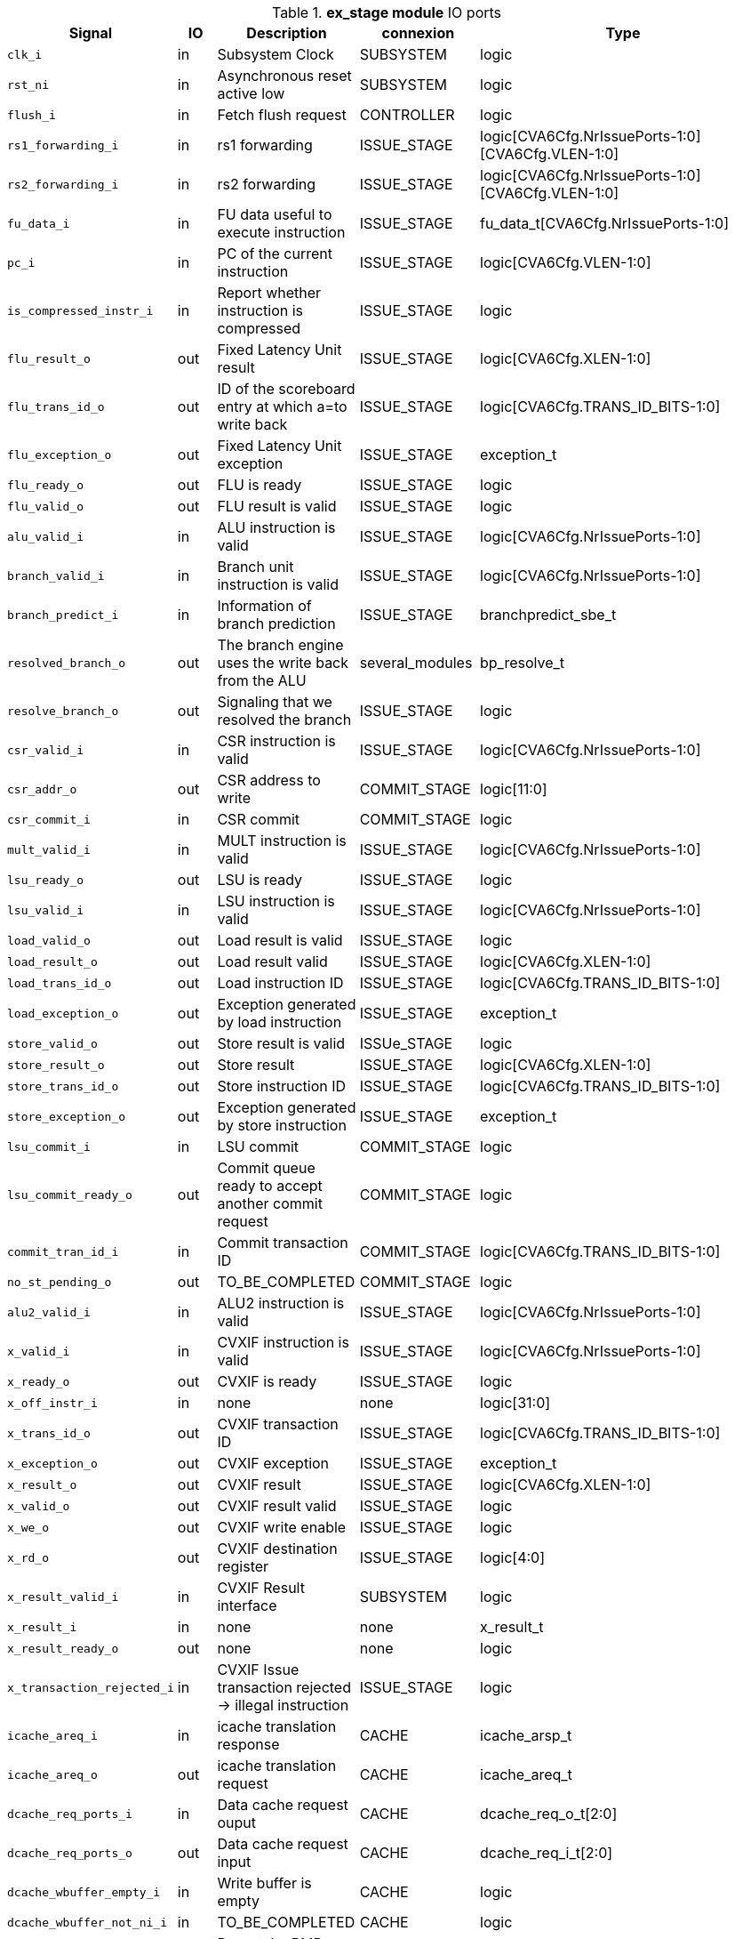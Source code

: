 ////
   Copyright 2024 Thales DIS France SAS
   Licensed under the Solderpad Hardware License, Version 2.1 (the "License");
   you may not use this file except in compliance with the License.
   SPDX-License-Identifier: Apache-2.0 WITH SHL-2.1
   You may obtain a copy of the License at https://solderpad.org/licenses/

   Original Author: Jean-Roch COULON - Thales
////

[[_CVA6_ex_stage_ports]]

.*ex_stage module* IO ports
|===
|Signal | IO | Description | connexion | Type

|`clk_i` | in | Subsystem Clock | SUBSYSTEM | logic

|`rst_ni` | in | Asynchronous reset active low | SUBSYSTEM | logic

|`flush_i` | in | Fetch flush request | CONTROLLER | logic

|`rs1_forwarding_i` | in | rs1 forwarding | ISSUE_STAGE | logic[CVA6Cfg.NrIssuePorts-1:0][CVA6Cfg.VLEN-1:0]

|`rs2_forwarding_i` | in | rs2 forwarding | ISSUE_STAGE | logic[CVA6Cfg.NrIssuePorts-1:0][CVA6Cfg.VLEN-1:0]

|`fu_data_i` | in | FU data useful to execute instruction | ISSUE_STAGE | fu_data_t[CVA6Cfg.NrIssuePorts-1:0]

|`pc_i` | in | PC of the current instruction | ISSUE_STAGE | logic[CVA6Cfg.VLEN-1:0]

|`is_compressed_instr_i` | in | Report whether instruction is compressed | ISSUE_STAGE | logic

|`flu_result_o` | out | Fixed Latency Unit result | ISSUE_STAGE | logic[CVA6Cfg.XLEN-1:0]

|`flu_trans_id_o` | out | ID of the scoreboard entry at which a=to write back | ISSUE_STAGE | logic[CVA6Cfg.TRANS_ID_BITS-1:0]

|`flu_exception_o` | out | Fixed Latency Unit exception | ISSUE_STAGE | exception_t

|`flu_ready_o` | out | FLU is ready | ISSUE_STAGE | logic

|`flu_valid_o` | out | FLU result is valid | ISSUE_STAGE | logic

|`alu_valid_i` | in | ALU instruction is valid | ISSUE_STAGE | logic[CVA6Cfg.NrIssuePorts-1:0]

|`branch_valid_i` | in | Branch unit instruction is valid | ISSUE_STAGE | logic[CVA6Cfg.NrIssuePorts-1:0]

|`branch_predict_i` | in | Information of branch prediction | ISSUE_STAGE | branchpredict_sbe_t

|`resolved_branch_o` | out | The branch engine uses the write back from the ALU | several_modules | bp_resolve_t

|`resolve_branch_o` | out | Signaling that we resolved the branch | ISSUE_STAGE | logic

|`csr_valid_i` | in | CSR instruction is valid | ISSUE_STAGE | logic[CVA6Cfg.NrIssuePorts-1:0]

|`csr_addr_o` | out | CSR address to write | COMMIT_STAGE | logic[11:0]

|`csr_commit_i` | in | CSR commit | COMMIT_STAGE | logic

|`mult_valid_i` | in | MULT instruction is valid | ISSUE_STAGE | logic[CVA6Cfg.NrIssuePorts-1:0]

|`lsu_ready_o` | out | LSU is ready | ISSUE_STAGE | logic

|`lsu_valid_i` | in | LSU instruction is valid | ISSUE_STAGE | logic[CVA6Cfg.NrIssuePorts-1:0]

|`load_valid_o` | out | Load result is valid | ISSUE_STAGE | logic

|`load_result_o` | out | Load result valid | ISSUE_STAGE | logic[CVA6Cfg.XLEN-1:0]

|`load_trans_id_o` | out | Load instruction ID | ISSUE_STAGE | logic[CVA6Cfg.TRANS_ID_BITS-1:0]

|`load_exception_o` | out | Exception generated by load instruction | ISSUE_STAGE | exception_t

|`store_valid_o` | out | Store result is valid | ISSUe_STAGE | logic

|`store_result_o` | out | Store result | ISSUE_STAGE | logic[CVA6Cfg.XLEN-1:0]

|`store_trans_id_o` | out | Store instruction ID | ISSUE_STAGE | logic[CVA6Cfg.TRANS_ID_BITS-1:0]

|`store_exception_o` | out | Exception generated by store instruction | ISSUE_STAGE | exception_t

|`lsu_commit_i` | in | LSU commit | COMMIT_STAGE | logic

|`lsu_commit_ready_o` | out | Commit queue ready to accept another commit request | COMMIT_STAGE | logic

|`commit_tran_id_i` | in | Commit transaction ID | COMMIT_STAGE | logic[CVA6Cfg.TRANS_ID_BITS-1:0]

|`no_st_pending_o` | out | TO_BE_COMPLETED | COMMIT_STAGE | logic

|`alu2_valid_i` | in | ALU2 instruction is valid | ISSUE_STAGE | logic[CVA6Cfg.NrIssuePorts-1:0]

|`x_valid_i` | in | CVXIF instruction is valid | ISSUE_STAGE | logic[CVA6Cfg.NrIssuePorts-1:0]

|`x_ready_o` | out | CVXIF is ready | ISSUE_STAGE | logic

|`x_off_instr_i` | in | none | none | logic[31:0]

|`x_trans_id_o` | out | CVXIF transaction ID | ISSUE_STAGE | logic[CVA6Cfg.TRANS_ID_BITS-1:0]

|`x_exception_o` | out | CVXIF exception | ISSUE_STAGE | exception_t

|`x_result_o` | out | CVXIF result | ISSUE_STAGE | logic[CVA6Cfg.XLEN-1:0]

|`x_valid_o` | out | CVXIF result valid | ISSUE_STAGE | logic

|`x_we_o` | out | CVXIF write enable | ISSUE_STAGE | logic

|`x_rd_o` | out | CVXIF destination register | ISSUE_STAGE | logic[4:0]

|`x_result_valid_i` | in | CVXIF Result interface | SUBSYSTEM | logic

|`x_result_i` | in | none | none | x_result_t

|`x_result_ready_o` | out | none | none | logic

|`x_transaction_rejected_i` | in | CVXIF Issue transaction rejected -> illegal instruction | ISSUE_STAGE | logic

|`icache_areq_i` | in | icache translation response | CACHE | icache_arsp_t

|`icache_areq_o` | out | icache translation request | CACHE | icache_areq_t

|`dcache_req_ports_i` | in | Data cache request ouput | CACHE | dcache_req_o_t[2:0]

|`dcache_req_ports_o` | out | Data cache request input | CACHE | dcache_req_i_t[2:0]

|`dcache_wbuffer_empty_i` | in | Write buffer is empty | CACHE | logic

|`dcache_wbuffer_not_ni_i` | in | TO_BE_COMPLETED | CACHE | logic

|`pmpcfg_i` | in | Report the PMP configuration | CSR_REGFILE | riscv::pmpcfg_t[CVA6Cfg.NrPMPEntries:0]

|`pmpaddr_i` | in | Report the PMP addresses | CSR_REGFILE | logic[CVA6Cfg.NrPMPEntries:0][CVA6Cfg.PLEN-3:0]

|===
Due to cv32a65x configuration, some ports are tied to a static value. These ports do not appear in the above table, they are listed below

As DebugEn = False,::
*   `debug_mode_i` input is tied to 0
As RVH = False,::
*   `tinst_i` input is tied to 0
*   `enable_g_translation_i` input is tied to 0
*   `en_ld_st_g_translation_i` input is tied to 0
*   `flush_tlb_vvma_i` input is tied to 0
*   `flush_tlb_gvma_i` input is tied to 0
*   `v_i` input is tied to 0
*   `ld_st_v_i` input is tied to 0
*   `csr_hs_ld_st_inst_o` output is tied to 0
*   `vs_sum_i` input is tied to 0
*   `vmxr_i` input is tied to 0
*   `vsatp_ppn_i` input is tied to 0
*   `vs_asid_i` input is tied to 0
*   `hgatp_ppn_i` input is tied to 0
*   `vmid_i` input is tied to 0
As EnableAccelerator = 0,::
*   `stall_st_pending_i` input is tied to 0
*   `acc_valid_i` input is tied to 0
As RVA = False,::
*   `amo_valid_commit_i` input is tied to 0
*   `amo_req_o` output is tied to 0
*   `amo_resp_i` input is tied to 0
As RVF = 0,::
*   `fpu_ready_o` output is tied to 0
*   `fpu_valid_i` input is tied to 0
*   `fpu_fmt_i` input is tied to 0
*   `fpu_rm_i` input is tied to 0
*   `fpu_frm_i` input is tied to 0
*   `fpu_prec_i` input is tied to 0
*   `fpu_trans_id_o` output is tied to 0
*   `fpu_result_o` output is tied to 0
*   `fpu_valid_o` output is tied to 0
*   `fpu_exception_o` output is tied to 0
As RVS = False,::
*   `enable_translation_i` input is tied to 0
*   `en_ld_st_translation_i` input is tied to 0
*   `sum_i` input is tied to 0
*   `mxr_i` input is tied to 0
*   `satp_ppn_i` input is tied to 0
*   `asid_i` input is tied to 0
As MMUPresent = 0,::
*   `flush_tlb_i` input is tied to 0
As PRIV = MachineOnly,::
*   `priv_lvl_i` input is tied to MachineMode
*   `ld_st_priv_lvl_i` input is tied to MAchineMode
As PerfCounterEn = 0,::
*   `itlb_miss_o` output is tied to 0
*   `dtlb_miss_o` output is tied to 0
As IsRVFI = 0,::
*   `rvfi_lsu_ctrl_o` output is tied to 0
*   `rvfi_mem_paddr_o` output is tied to 0

